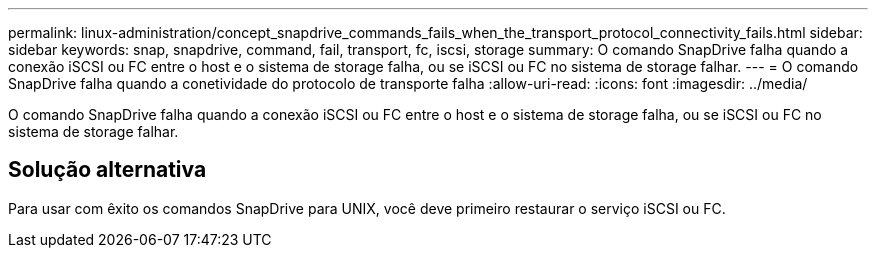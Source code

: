 ---
permalink: linux-administration/concept_snapdrive_commands_fails_when_the_transport_protocol_connectivity_fails.html 
sidebar: sidebar 
keywords: snap, snapdrive, command, fail, transport, fc, iscsi, storage 
summary: O comando SnapDrive falha quando a conexão iSCSI ou FC entre o host e o sistema de storage falha, ou se iSCSI ou FC no sistema de storage falhar. 
---
= O comando SnapDrive falha quando a conetividade do protocolo de transporte falha
:allow-uri-read: 
:icons: font
:imagesdir: ../media/


[role="lead"]
O comando SnapDrive falha quando a conexão iSCSI ou FC entre o host e o sistema de storage falha, ou se iSCSI ou FC no sistema de storage falhar.



== Solução alternativa

Para usar com êxito os comandos SnapDrive para UNIX, você deve primeiro restaurar o serviço iSCSI ou FC.
